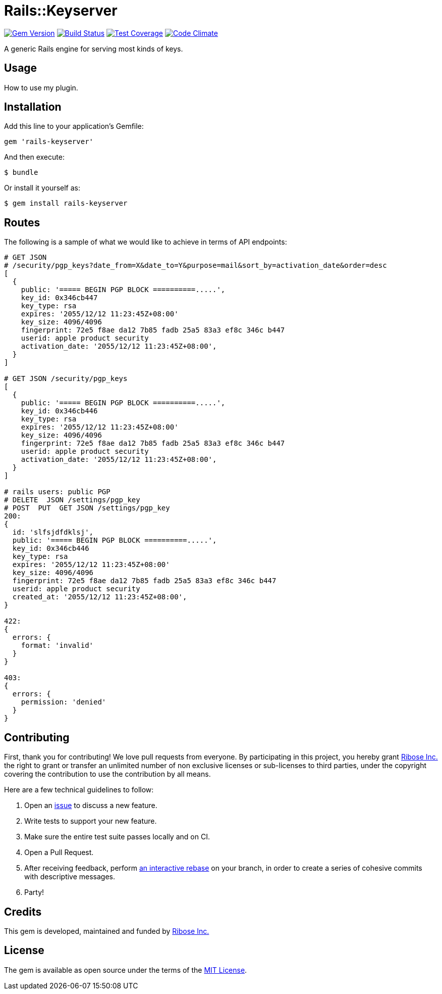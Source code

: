 = Rails::Keyserver

image:https://img.shields.io/gem/v/rails-keyserver.svg[
	Gem Version, link="https://rubygems.org/gems/rails-keyserver"]
image:https://img.shields.io/travis/riboseinc/rails-keyserver/master.svg[
	Build Status, link="https://travis-ci.org/riboseinc/rails-keyserver/branches"]
image:https://img.shields.io/codecov/c/github/riboseinc/rails-keyserver.svg[
	Test Coverage, link="https://codecov.io/gh/riboseinc/rails-keyserver"]
image:https://img.shields.io/codeclimate/maintainability/riboseinc/rails-keyserver.svg[
	"Code Climate", link="https://codeclimate.com/github/riboseinc/rails-keyserver"]

A generic Rails engine for serving most kinds of keys.

== Usage

How to use my plugin.

== Installation

Add this line to your application’s Gemfile:

[source,ruby]
----
gem 'rails-keyserver'
----

And then execute:

[source,console]
----
$ bundle
----

Or install it yourself as:

[source,console]
----
$ gem install rails-keyserver
----

== Routes

The following is a sample of what we would like to achieve in terms of API
endpoints:

[source]
----
# GET JSON
# /security/pgp_keys?date_from=X&date_to=Y&purpose=mail&sort_by=activation_date&order=desc
[
  {
    public: '===== BEGIN PGP BLOCK ==========.....',
    key_id: 0x346cb447
    key_type: rsa
    expires: '2055/12/12 11:23:45Z+08:00'
    key_size: 4096/4096
    fingerprint: 72e5 f8ae da12 7b85 fadb 25a5 83a3 ef8c 346c b447
    userid: apple product security
    activation_date: '2055/12/12 11:23:45Z+08:00',
  }
]

# GET JSON /security/pgp_keys
[
  {
    public: '===== BEGIN PGP BLOCK ==========.....',
    key_id: 0x346cb446
    key_type: rsa
    expires: '2055/12/12 11:23:45Z+08:00'
    key_size: 4096/4096
    fingerprint: 72e5 f8ae da12 7b85 fadb 25a5 83a3 ef8c 346c b447
    userid: apple product security
    activation_date: '2055/12/12 11:23:45Z+08:00',
  }
]

# rails users: public PGP
# DELETE  JSON /settings/pgp_key
# POST  PUT  GET JSON /settings/pgp_key
200:
{
  id: 'slfsjdfdklsj',
  public: '===== BEGIN PGP BLOCK ==========.....',
  key_id: 0x346cb446
  key_type: rsa
  expires: '2055/12/12 11:23:45Z+08:00'
  key_size: 4096/4096
  fingerprint: 72e5 f8ae da12 7b85 fadb 25a5 83a3 ef8c 346c b447
  userid: apple product security
  created_at: '2055/12/12 11:23:45Z+08:00',
}

422:
{
  errors: {
    format: 'invalid'
  }
}

403:
{
  errors: {
    permission: 'denied'
  }
}
----

== Contributing

First, thank you for contributing! We love pull requests from everyone.
By participating in this project, you hereby grant
https://www.ribose.com[Ribose Inc.] the right to grant or transfer an
unlimited number of non exclusive licenses or sub-licenses to third
parties, under the copyright covering the contribution to use the
contribution by all means.

Here are a few technical guidelines to follow:

1.  Open an https://github.com/riboseinc/rails-keyserver/issues[issue] to discuss
    a new feature.
2.  Write tests to support your new feature.
3.  Make sure the entire test suite passes locally and on CI.
4.  Open a Pull Request.
5.  After receiving feedback, perform
    https://help.github.com/articles/about-git-rebase/[an interactive rebase]
    on your branch, in order to create a series of cohesive commits with
    descriptive messages.
6.  Party!

== Credits

This gem is developed, maintained and funded by
https://www.ribose.com[Ribose Inc.]

== License

The gem is available as open source under the terms of the
http://opensource.org/licenses/MIT[MIT License].
